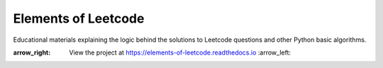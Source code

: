 Elements of Leetcode
====================

Educational materials explaining the logic behind the solutions to Leetcode 
questions and other Python basic algorithms.

:arrow_right: View the project at https://elements-of-leetcode.readthedocs.io :arrow_left:
